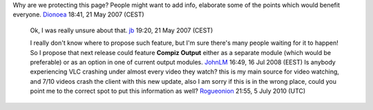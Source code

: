 Why are we protecting this page? People might want to add info, elaborate some of the points which would benefit everyone. `Dionoea <User:Dionoea>`__ 18:41, 21 May 2007 (CEST)

   Ok, I was really unsure about that. `jb <User:J-b>`__ 19:20, 21 May 2007 (CEST)

   I really don't know where to propose such feature, but I'm sure there's many people waiting for it to happen! So I propose that next release could feature **Compiz Output** either as a separate module (which would be preferable) or as an option in one of current output modules. `JohnLM <User:JohnLM>`__ 16:49, 16 Jul 2008 (EEST)
   Is anybody experiencing VLC crashing under almost every video they watch? this is my main source for video watching, and 7/10 videos crash the client with this new update, also I am sorry if this is in the wrong place, could you point me to the correct spot to put this information as well? `Rogueonion <User:Rogueonion>`__ 21:55, 5 July 2010 (UTC)
